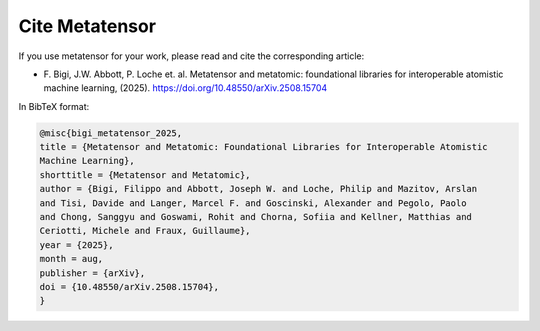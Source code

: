 .. _cite:

Cite Metatensor
===============

If you use metatensor for your work, please read and cite the corresponding article:

- F. Bigi, J.W. Abbott, P. Loche et. al. Metatensor and metatomic: foundational
  libraries for interoperable atomistic machine learning, (2025).
  `https://doi.org/10.48550/arXiv.2508.15704
  <https://doi.org/10.48550/arXiv.2508.15704>`_

In BibTeX format:

.. code-block:: bibtex

    @misc{bigi_metatensor_2025,
    title = {Metatensor and Metatomic: Foundational Libraries for Interoperable Atomistic
    Machine Learning},
    shorttitle = {Metatensor and Metatomic},
    author = {Bigi, Filippo and Abbott, Joseph W. and Loche, Philip and Mazitov, Arslan
    and Tisi, Davide and Langer, Marcel F. and Goscinski, Alexander and Pegolo, Paolo
    and Chong, Sanggyu and Goswami, Rohit and Chorna, Sofiia and Kellner, Matthias and
    Ceriotti, Michele and Fraux, Guillaume},
    year = {2025},
    month = aug,
    publisher = {arXiv},
    doi = {10.48550/arXiv.2508.15704},
    }
